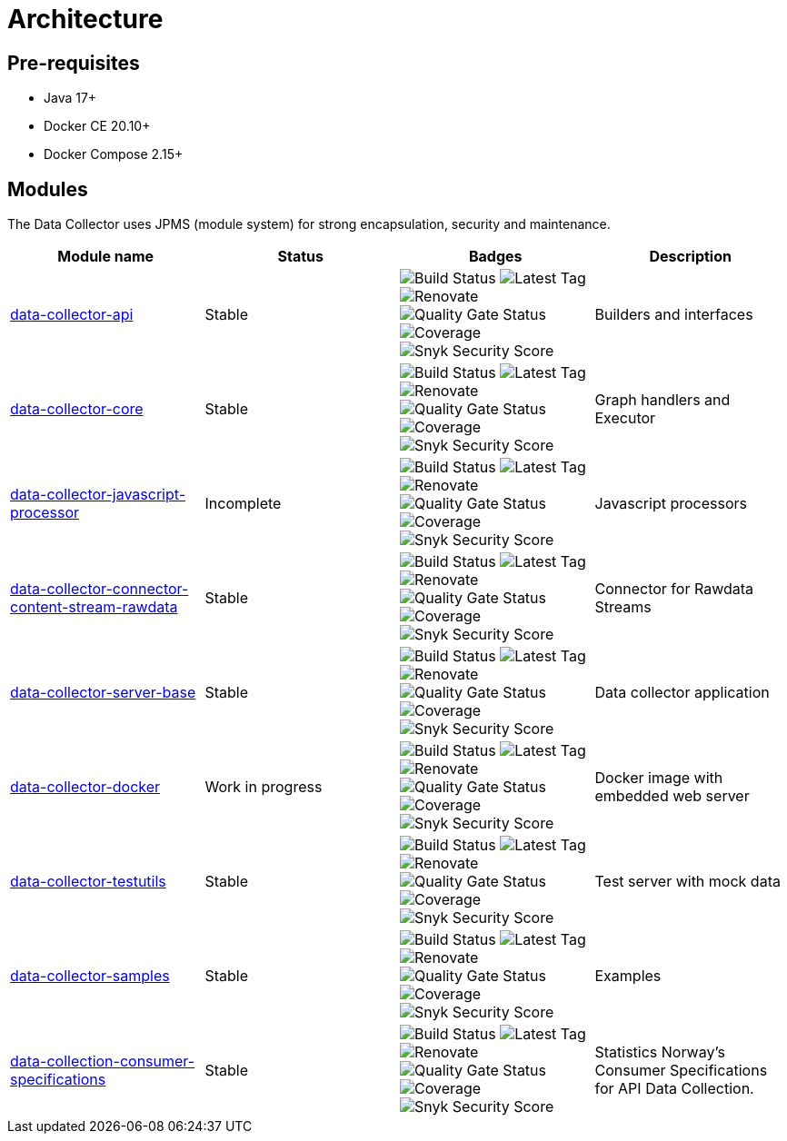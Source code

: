 = Architecture

== Pre-requisites

* Java 17+
* Docker CE 20.10+
* Docker Compose 2.15+

== Modules

The Data Collector uses JPMS (module system) for strong encapsulation, security and maintenance.

[cols="<,^,^,<", options="header"]
|===
|Module name |Status |Badges |Description

|https://github.com/descoped/data-collector-api[data-collector-api]
|Stable
|image:https://img.shields.io/github/actions/workflow/status/descoped/data-collector-api/coverage-and-sonar-analysis.yml[Build Status]
image:https://img.shields.io/github/v/tag/descoped/data-collector-api[Latest Tag]
image:https://img.shields.io/badge/renovate-enabled-brightgreen.svg[Renovate]
image:https://sonarcloud.io/api/project_badges/measure?project=descoped_data-collector-api&metric=alert_status[Quality Gate Status]
image:https://sonarcloud.io/api/project_badges/measure?project=descoped_data-collector-api&metric=coverage[Coverage]
image:https://snyk.io/test/github/descoped/data-collector-api/badge.svg[Snyk Security Score]
|Builders and interfaces

|https://github.com/descoped/data-collector-core[data-collector-core]
|Stable
|image:https://img.shields.io/github/actions/workflow/status/descoped/data-collector-core/coverage-and-sonar-analysis.yml[Build Status]
image:https://img.shields.io/github/v/tag/descoped/data-collector-core[Latest Tag]
image:https://img.shields.io/badge/renovate-enabled-brightgreen.svg[Renovate]
image:https://sonarcloud.io/api/project_badges/measure?project=descoped_data-collector-core&metric=alert_status[Quality Gate Status]
image:https://sonarcloud.io/api/project_badges/measure?project=descoped_data-collector-core&metric=coverage[Coverage]
image:https://snyk.io/test/github/descoped/data-collector-core/badge.svg[Snyk Security Score]
|Graph handlers and Executor

|https://github.com/descoped/data-collector-javascript-processor[data-collector-javascript-processor]
|Incomplete
|image:https://img.shields.io/github/actions/workflow/status/descoped/data-collector-javascript-processor/coverage-and-sonar-analysis.yml[Build Status]
image:https://img.shields.io/github/v/tag/descoped/data-collector-javascript-processor[Latest Tag]
image:https://img.shields.io/badge/renovate-enabled-brightgreen.svg[Renovate]
image:https://sonarcloud.io/api/project_badges/measure?project=descoped_data-collector-javascript-processor&metric=alert_status[Quality Gate Status]
image:https://sonarcloud.io/api/project_badges/measure?project=descoped_data-collector-javascript-processor&metric=coverage[Coverage]
image:https://snyk.io/test/github/descoped/data-collector-javascript-processor/badge.svg[Snyk Security Score]
|Javascript processors

|https://github.com/descoped/data-collector-connector-content-stream-rawdata[data-collector-connector-content-stream-rawdata]
|Stable
|image:https://img.shields.io/github/actions/workflow/status/descoped/data-collector-connector-content-stream-rawdata/coverage-and-sonar-analysis.yml[Build Status]
image:https://img.shields.io/github/v/tag/descoped/data-collector-connector-content-stream-rawdata[Latest Tag]
image:https://img.shields.io/badge/renovate-enabled-brightgreen.svg[Renovate]
image:https://sonarcloud.io/api/project_badges/measure?project=descoped_data-collector-connector-content-stream-rawdata&metric=alert_status[Quality Gate Status]
image:https://sonarcloud.io/api/project_badges/measure?project=descoped_data-collector-connector-content-stream-rawdata&metric=coverage[Coverage]
image:https://snyk.io/test/github/descoped/data-collector-connector-content-stream-rawdata/badge.svg[Snyk Security Score]
|Connector for Rawdata Streams

|https://github.com/descoped/data-collector-server-base[data-collector-server-base]
|Stable
|image:https://img.shields.io/github/actions/workflow/status/descoped/data-collector-server-base/coverage-and-sonar-analysis.yml[Build Status]
image:https://img.shields.io/github/v/tag/descoped/data-collector-server-base[Latest Tag]
image:https://img.shields.io/badge/renovate-enabled-brightgreen.svg[Renovate]
image:https://sonarcloud.io/api/project_badges/measure?project=descoped_data-collector-server-base&metric=alert_status[Quality Gate Status]
image:https://sonarcloud.io/api/project_badges/measure?project=descoped_data-collector-server-base&metric=coverage[Coverage]
image:https://snyk.io/test/github/descoped/data-collector-server-base/badge.svg[Snyk Security Score]
|Data collector application

|https://github.com/descoped/data-collector-docker[data-collector-docker]
|Work in progress
|image:https://img.shields.io/github/actions/workflow/status/descoped/data-collector-docker/coverage-and-sonar-analysis.yml[Build Status]
image:https://img.shields.io/github/v/tag/descoped/data-collector-docker[Latest Tag]
image:https://img.shields.io/badge/renovate-enabled-brightgreen.svg[Renovate]
image:https://sonarcloud.io/api/project_badges/measure?project=descoped_data-collector-docker&metric=alert_status[Quality Gate Status]
image:https://sonarcloud.io/api/project_badges/measure?project=descoped_data-collector-docker&metric=coverage[Coverage]
image:https://snyk.io/test/github/descoped/data-collector-docker/badge.svg[Snyk Security Score]
|Docker image with embedded web server

|https://github.com/descoped/data-collector-testutils[data-collector-testutils]
|Stable
|image:https://img.shields.io/github/actions/workflow/status/descoped/data-collector-testutils/coverage-and-sonar-analysis.yml[Build Status]
image:https://img.shields.io/github/v/tag/descoped/data-collector-testutils[Latest Tag]
image:https://img.shields.io/badge/renovate-enabled-brightgreen.svg[Renovate]
image:https://sonarcloud.io/api/project_badges/measure?project=descoped_data-collector-testutils&metric=alert_status[Quality Gate Status]
image:https://sonarcloud.io/api/project_badges/measure?project=descoped_data-collector-testutils&metric=coverage[Coverage]
image:https://snyk.io/test/github/descoped/data-collector-testutils/badge.svg[Snyk Security Score]
|Test server with mock data

|https://github.com/descoped/data-collector-samples[data-collector-samples]
|Stable
|image:https://img.shields.io/github/actions/workflow/status/descoped/data-collector-samples/coverage-and-sonar-analysis.yml[Build Status]
image:https://img.shields.io/github/v/tag/descoped/data-collector-samples[Latest Tag]
image:https://img.shields.io/badge/renovate-enabled-brightgreen.svg[Renovate]
image:https://sonarcloud.io/api/project_badges/measure?project=descoped_data-collector-samples&metric=alert_status[Quality Gate Status]
image:https://sonarcloud.io/api/project_badges/measure?project=descoped_data-collector-samples&metric=coverage[Coverage]
image:https://snyk.io/test/github/descoped/data-collector-samples/badge.svg[Snyk Security Score]
|Examples

|https://github.com/descoped/data-collection-consumer-specifications[data-collection-consumer-specifications]
|Stable
|image:https://img.shields.io/github/actions/workflow/status/descoped/data-collection-consumer-specifications/coverage-and-sonar-analysis.yml[Build Status]
image:https://img.shields.io/github/v/tag/descoped/data-collection-consumer-specifications[Latest Tag]
image:https://img.shields.io/badge/renovate-enabled-brightgreen.svg[Renovate]
image:https://sonarcloud.io/api/project_badges/measure?project=descoped_data-collection-consumer-specifications&metric=alert_status[Quality Gate Status]
image:https://sonarcloud.io/api/project_badges/measure?project=descoped_data-collection-consumer-specifications&metric=coverage[Coverage]
image:https://snyk.io/test/github/descoped/data-collection-consumer-specifications/badge.svg[Snyk Security Score]
|Statistics Norway's Consumer Specifications for API Data Collection.

|===
